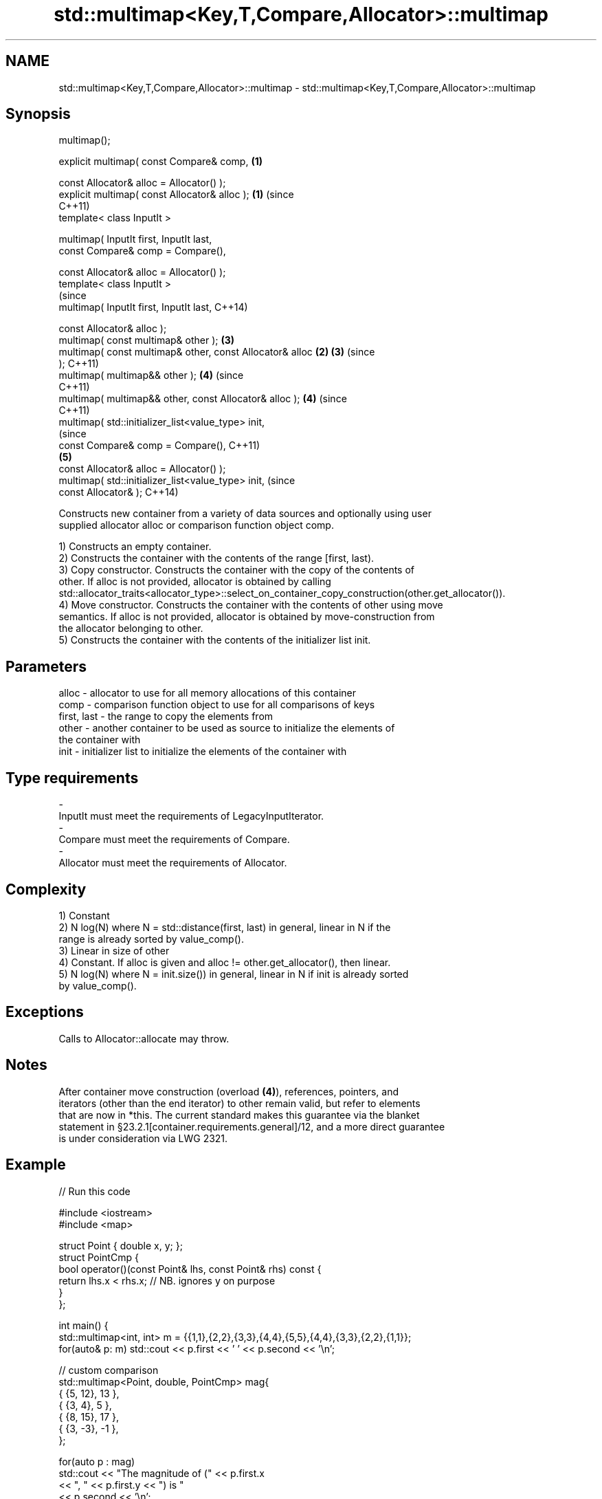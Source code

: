 .TH std::multimap<Key,T,Compare,Allocator>::multimap 3 "2019.08.27" "http://cppreference.com" "C++ Standard Libary"
.SH NAME
std::multimap<Key,T,Compare,Allocator>::multimap \- std::multimap<Key,T,Compare,Allocator>::multimap

.SH Synopsis
   multimap();

   explicit multimap( const Compare& comp,                  \fB(1)\fP

   const Allocator& alloc = Allocator() );
   explicit multimap( const Allocator& alloc );             \fB(1)\fP (since
                                                                C++11)
   template< class InputIt >

   multimap( InputIt first, InputIt last,
   const Compare& comp = Compare(),

   const Allocator& alloc = Allocator() );
   template< class InputIt >
                                                                        (since
   multimap( InputIt first, InputIt last,                               C++14)

   const Allocator& alloc );
   multimap( const multimap& other );                           \fB(3)\fP
   multimap( const multimap& other, const Allocator& alloc  \fB(2)\fP \fB(3)\fP     (since
   );                                                                   C++11)
   multimap( multimap&& other );                                \fB(4)\fP     (since
                                                                        C++11)
   multimap( multimap&& other, const Allocator& alloc );        \fB(4)\fP     (since
                                                                        C++11)
   multimap( std::initializer_list<value_type> init,
                                                                                (since
   const Compare& comp = Compare(),                                             C++11)
                                                                \fB(5)\fP
   const Allocator& alloc = Allocator() );
   multimap( std::initializer_list<value_type> init,                            (since
   const Allocator& );                                                          C++14)

   Constructs new container from a variety of data sources and optionally using user
   supplied allocator alloc or comparison function object comp.

   1) Constructs an empty container.
   2) Constructs the container with the contents of the range [first, last).
   3) Copy constructor. Constructs the container with the copy of the contents of
   other. If alloc is not provided, allocator is obtained by calling
   std::allocator_traits<allocator_type>::select_on_container_copy_construction(other.get_allocator()).
   4) Move constructor. Constructs the container with the contents of other using move
   semantics. If alloc is not provided, allocator is obtained by move-construction from
   the allocator belonging to other.
   5) Constructs the container with the contents of the initializer list init.

.SH Parameters

   alloc       - allocator to use for all memory allocations of this container
   comp        - comparison function object to use for all comparisons of keys
   first, last - the range to copy the elements from
   other       - another container to be used as source to initialize the elements of
                 the container with
   init        - initializer list to initialize the elements of the container with
.SH Type requirements
   -
   InputIt must meet the requirements of LegacyInputIterator.
   -
   Compare must meet the requirements of Compare.
   -
   Allocator must meet the requirements of Allocator.

.SH Complexity

   1) Constant
   2) N log(N) where N = std::distance(first, last) in general, linear in N if the
   range is already sorted by value_comp().
   3) Linear in size of other
   4) Constant. If alloc is given and alloc != other.get_allocator(), then linear.
   5) N log(N) where N = init.size()) in general, linear in N if init is already sorted
   by value_comp().

.SH Exceptions

   Calls to Allocator::allocate may throw.

.SH Notes

   After container move construction (overload \fB(4)\fP), references, pointers, and
   iterators (other than the end iterator) to other remain valid, but refer to elements
   that are now in *this. The current standard makes this guarantee via the blanket
   statement in §23.2.1[container.requirements.general]/12, and a more direct guarantee
   is under consideration via LWG 2321.

.SH Example

   
// Run this code

 #include <iostream>
 #include <map>

 struct Point { double x, y; };
 struct PointCmp {
     bool operator()(const Point& lhs, const Point& rhs) const {
         return lhs.x < rhs.x; // NB. ignores y on purpose
     }
 };

 int main() {
     std::multimap<int, int> m = {{1,1},{2,2},{3,3},{4,4},{5,5},{4,4},{3,3},{2,2},{1,1}};
     for(auto& p: m) std::cout << p.first << ' ' << p.second << '\\n';

     // custom comparison
     std::multimap<Point, double, PointCmp> mag{
         { {5, 12}, 13 },
         { {3, 4}, 5 },
         { {8, 15}, 17 },
         { {3, -3}, -1 },
     };

   for(auto p : mag)
       std::cout << "The magnitude of (" << p.first.x
                 << ", " << p.first.y << ") is "
                 << p.second << '\\n';
 }

.SH Output:

 1 1
 1 1
 2 2
 2 2
 3 3
 3 3
 4 4
 4 4
 5 5
 The magnitude of (3, 4) is 5
 The magnitude of (3, -3) is -1
 The magnitude of (5, 12) is 13
 The magnitude of (8, 15) is 17

  Defect reports

   The following behavior-changing defect reports were applied retroactively to
   previously published C++ standards.

      DR    Applied to        Behavior as published        Correct behavior
   LWG 2193 C++11      the default constructor is explicit made non-explicit

.SH See also

   operator= assigns values to the container
             \fI(public member function)\fP
